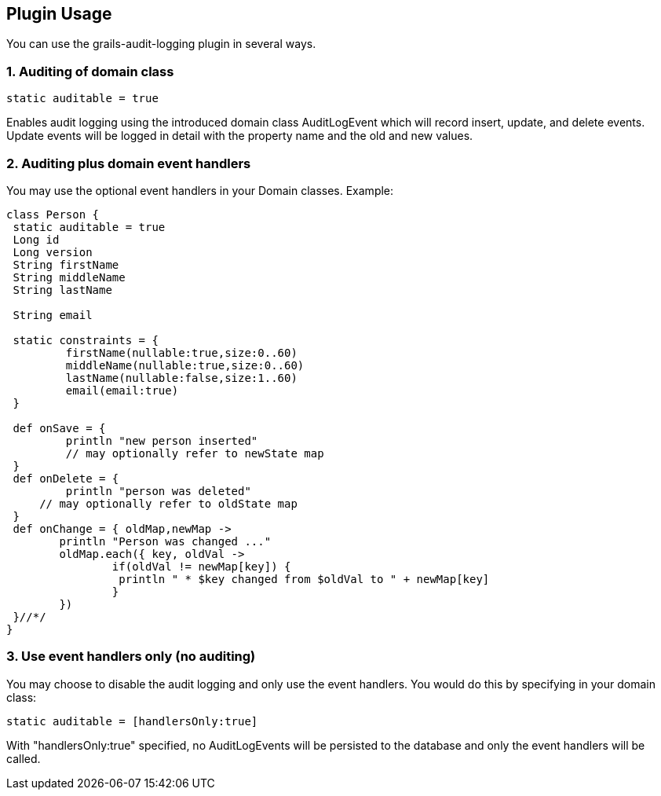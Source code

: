 == Plugin Usage
You can use the grails-audit-logging plugin in several ways.

=== 1. Auditing of domain class

[source,groovy]
----
static auditable = true
----

Enables audit logging using the introduced domain class AuditLogEvent which will record insert, update, and delete events. Update events will be logged in detail with the property name and the old and new values.


=== 2. Auditing plus domain event handlers

You may use the optional event handlers in your Domain classes. Example:

[source,groovy]
----
class Person {
 static auditable = true
 Long id
 Long version
 String firstName
 String middleName
 String lastName

 String email

 static constraints = {
	 firstName(nullable:true,size:0..60)
	 middleName(nullable:true,size:0..60)
	 lastName(nullable:false,size:1..60)
	 email(email:true)
 }

 def onSave = {
	 println "new person inserted"
	 // may optionally refer to newState map
 }
 def onDelete = {
	 println "person was deleted"
     // may optionally refer to oldState map
 }
 def onChange = { oldMap,newMap ->
 	println "Person was changed ..."
 	oldMap.each({ key, oldVal ->
 		if(oldVal != newMap[key]) {
   		 println " * $key changed from $oldVal to " + newMap[key]
		}
	})
 }//*/
}
----

=== 3. Use event handlers only (no auditing)

You may choose to disable the audit logging and only use the event handlers. You would do this by specifying in your domain class:

[source,java]
----
static auditable = [handlersOnly:true]
----

With "handlersOnly:true" specified, no AuditLogEvents will be persisted to the database and only the event handlers will be called.
